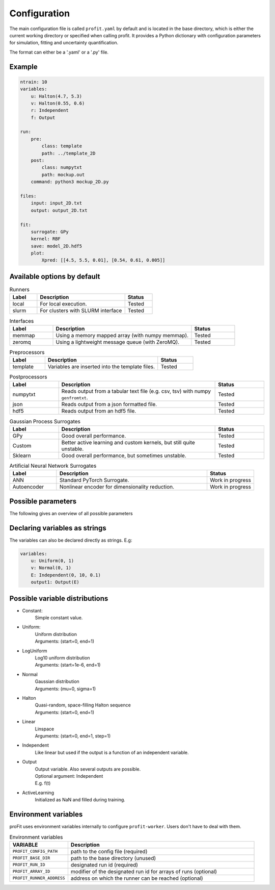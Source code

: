 Configuration
=============

The main configuration file is called ``profit.yaml`` by default and is located in the base directory,
which is either the current working directory or specified when calling profit. It provides a Python dictionary with configuration parameters for simulation, fitting and uncertainty quantification.

The format can either be a '.yaml' or a '.py' file.

Example
-------

.. code-block:: yaml

    ntrain: 10
    variables:
        u: Halton(4.7, 5.3)
        v: Halton(0.55, 0.6)
        r: Independent
        f: Output

    run:
        pre:
            class: template
            path: ../template_2D
        post:
            class: numpytxt
            path: mockup.out
        command: python3 mockup_2D.py

    files:
        input: input_2D.txt
        output: output_2D.txt

    fit:
        surrogate: GPy
        kernel: RBF
        save: model_2D.hdf5
        plot:
            Xpred: [[4.5, 5.5, 0.01], [0.54, 0.61, 0.005]]


Available options by default
----------------------------

.. list-table:: Runners
    :widths: 25 80 25
    :header-rows: 1

    * - Label
      - Description
      - Status
    * - local
      - For local execution.
      - Tested
    * - slurm
      - For clusters with SLURM interface
      - Tested

.. list-table:: Interfaces
    :widths: 25 80 25
    :header-rows: 1

    * - Label
      - Description
      - Status
    * - memmap
      - Using a memory mapped array (with numpy memmap).
      - Tested
    * - zeromq
      - Using a lightweight message queue (with ZeroMQ).
      - Tested

.. list-table:: Preprocessors
    :widths: 25 80 25
    :header-rows: 1

    * - Label
      - Description
      - Status
    * - template
      - Variables are inserted into the template files.
      - Tested

.. list-table:: Postprocessors
    :widths: 25 80 25
    :header-rows: 1

    * - Label
      - Description
      - Status
    * - numpytxt
      - Reads output from a tabular text file (e.g. csv, tsv) with numpy ``genfromtxt``.
      - Tested
    * - json
      - Reads output from a json formatted file.
      - Tested
    * - hdf5
      - Reads output from an hdf5 file.
      - Tested

.. list-table:: Gaussian Process Surrogates
    :widths: 25 80 25
    :header-rows: 1

    * - Label
      - Description
      - Status
    * - GPy
      - Good overall performance.
      - Tested
    * - Custom
      - Better active learning and custom kernels, but still quite unstable.
      - Tested
    * - Sklearn
      - Good overall performance, but sometimes unstable.
      - Tested

.. list-table:: Artificial Neural Network Surrogates
    :widths: 25 80 25
    :header-rows: 1

    * - Label
      - Description
      - Status
    * - ANN
      - Standard PyTorch Surrogate.
      - Work in progress
    * - Autoencoder
      - Nonlinear encoder for dimensionality reduction.
      - Work in progress

Possible parameters
-----------------------

The following gives an overview of all possible parameters

.. confval:: base_dir
    :default: .

    | Directory where the 'profit.yaml' file is located.

.. confval:: run_dir
    :default: .

    | Directory where the single runs are generated.

.. confval:: uq

    | Not implemented yet.

.. confval:: files

    .. confval:: input
        :default: ./input.txt

        | Input variables of all runs.

    .. confval:: output
        :default: ./output.txt

        | Collected output from single runs.

.. confval:: ntrain
    :required: true

    | Number of training runs.

.. confval:: variables

    .. confval:: input1

        | Name of the variable

        .. confval:: kind
            :required: true

            | Distribution of the input variable. (See below.)

        .. confval:: range
            :default: [0, 1]

            | Range of the input variable. (See below for specific inputs of different variable kinds.)

        .. confval:: dtype
            :default: float

            | Optionally specify the data type.

    .. confval:: independent1

        | Declare independent variables, if the simulation gives a vector output.

        .. confval:: kind

            | ``Independent``

        .. confval:: range

            | Range of independent variables is linear. Format is [start, end, step].
            | E.g. [0, 10, 1]

        .. confval:: dtype

    .. confval:: output1

        | Declare output variable name.

        .. confval:: kind

            | ``Output``

        .. confval:: range

            | If it is a vector output, provide the name of the variable the output depends on.
            | E.g. independent1

        .. confval:: dtype
            :default: float

.. confval:: run

    :type: toplevel dictionary (specifying the handling of runs)
        **or** command (string) as shortcut for run/command + default values

    .. confval:: runner

        :type: dictionary (specifying the run system to use)
            **or** identifier (string) as shortcut for runner/class + default values
        :default: ``local``

        .. confval:: class: local

            | :py:class:`profit.run.default.LocalRunner`

            .. autoraw:: profit.run.default.LocalRunner

            .. autoraw:: profit.run.default.LocalRunner.handle_config

        .. confval:: class: slurm

            | :py:class:`profit.run.slurm.SlurmRunner`

            .. autoraw:: profit.run.slurm.SlurmRunner

            .. autoraw:: profit.run.slurm.SlurmRunner.handle_config

    .. confval:: interface
        :type: dictionary (specifying the Runner-Worker Interface)
            **or** identifier (string) as shortcut for interface/class + default values
        :default: ``memmap``

        .. confval:: class: memmap

            | :py:class:`profit.run.default.MemmapRunnerInterface`
            | :py:class:`profit.run.default.MemmapInterface`

            .. autoraw:: profit.run.default.MemmapRunnerInterface

            .. autoraw:: profit.run.default.MemmapRunnerInterface.handle_config

        .. confval:: class: zeromq

            | :py:class:`profit.run.zeromq.ZeroMQRunnerInterface`
            | :py:class:`profit.run.zeromq.ZeroMQInterface`

            .. autoraw:: profit.run.zeromq.ZeroMQRunnerInterface

            .. autoraw:: profit.run.zeromq.ZeroMQRunnerInterface.handle_config

    .. confval:: pre
        :type: dictionary (specifying the worker preprocessor)
            **or** identifier (string) as shortcut for pre/class + default values
        :default: ``template``

        .. confval:: class: template

            | :py:class:`profit.run.default.TemplatePreprocessor`

            .. autoraw:: profit.run.default.TemplatePreprocessor

            .. autoraw:: profit.run.default.TemplatePreprocessor.handle_config

    .. confval:: post
        :type: dictionary (specifying the worker postprocessor)
            *or* identifier (string) as shortcut for post/class + default values
        :default: ``json``

        .. confval:: class: json

            | :py:class:`profit.run.default.JSONPostprocessor`

            .. autoraw:: profit.run.default.JSONPostprocessor

            .. autoraw:: profit.run.default.JSONPostprocessor.handle_config

        .. confval:: class: numpytxt

            | :py:class:`profit.run.default.NumpytxtPostprocessor`

            .. autoraw:: profit.run.default.NumpytxtPostprocessor

            .. autoraw:: profit.run.default.NumpytxtPostprocessor.handle_config

        .. confval:: class: hdf5

            | :py:class:`profit.run.default.HDF5Postprocessor`

            .. autoraw:: profit.run.default.HDF5Postprocessor

            .. autoraw:: profit.run.default.HDF5Postprocessor.handle_config

    .. confval:: command
        :type: shell/bash command
        :default: ``./simulation``

        | the command which starts the simulation

    .. confval:: stdout
        :type: ``null`` or path
        :default: ``stdout``

        | where the simulation's stdout should be redirected to (relative to the run directory)
        | ``null`` means insertion into the worker's stdout

    .. confval:: stderr
        :type: ``null`` or path
        :default: ``null``

        | where the simulation's stderr should be redirected to (relative to the run directory)
        | ``null`` means insertion into the worker's stderr

    .. confval:: clean
        :type: boolean
        :default: ``true``

        | whether to clean the run directory after execution

    .. confval:: time
        :type: boolean
        :default: ``false``

        | whether to record the computation time (using the key ``TIME``)
        | currently this information is not added to the output data

    .. confval:: log_path
        :type: path
        :default: ``log``

        | the directory where the Worker logs should be saved to (relative to the run directory)

    .. confval:: include
        :type: path or list of paths
        :default: empty list

        | paths to files containing custom components (relative to the base directory or absolute)
        | if the custom worker & runner components register themselves properly, they can be selected from within the
          configuration file by their identifiers

    .. confval:: custom
        :type: boolean
        :default: ``false``

        | whether to spawn the simulation directly without worker
        | the simulation is assumed to integrate it's own interface or worker compliant with the other specified options

.. confval:: fit

    .. confval:: surrogate
        :type: identifier (string)
        :default: GPy

        | Decide which surrogate model is used to fit the data.

    .. confval:: kernel
        :type: identifier (string)
        :default: RBF

        | Set the kernel to use. Also sum and product kernels are possible.

    .. confval:: hyperparameters:

        .. confval:: length_scale
            :type: float or list of floats
            :default: inferred from training data

            | Set the initial length scale.
            | If a list of floats is given, the entries correspond to the length scale in each input dimension.

        .. confval:: sigma_f
            :type: float
            :default: inferred from training data

            | Set initial scaling.

        .. confval:: sigma_n
            :type: float
            :default: inferred from training data

            | Set initial data noise.

    .. confval:: fixed_sigma_n
        :type: boolean
        :default: ``false``

        | Whether the noise sigma_n should be kept fixed during optimization.

    .. confval:: save
        :type: path
        :default: ./model.hdf5

        | Save the trained model.

    .. confval:: load
        :type: path
        :default: ./model.hdf5

        | Load an already saved model.

    .. confval:: plot
        :type: boolean
        :default: ``false``

        | Plot the results. Only possible for <= 2 dimensional data. For more sophisticated plots use ``profit ui``.

        .. confval:: Xpred
            :type: list of lists of floats
            :default: inferred from training data

            | Specify the range of the plot for every dimension as [start, end, step]
            | E.g. for a 2D input space: [[0, 1, 0.01], [0, 10, 0.1]]

.. confval:: active_learning

    .. confval:: nrand
        :type: integer
        :default: 3

        | Number of runs with random points before active learning starts.

    .. confval:: Xpred:
            :type: list of lists of floats
            :default: inferred from currently available training data

            | Specify the range of possible next points for every dimension as [start, end, step]
            | E.g. for a 2D input space: [[0, 1, 0.01], [0, 10, 0.1]]

    .. confval:: optimize_every:
        :type: boolean
        :default: 1

        | Number of active learning iterations between hyperparameter optimizations.

    .. confval:: plot_every:
        :type: boolean or int
        :default: ``false``

        | Number of active learning iterations between plotting the progress.
        | If no plots should be generated, it should be ``false``.

    .. confval:: plot_marginal_variance
        :type: boolean
        :default: ``false``

        | If a subplot of the marginal variance should be included in the plots.

Declaring variables as strings
------------------------------

The variables can also be declared directly as strings. E.g:

.. code-block:: yaml

    variables:
        u: Uniform(0, 1)
        v: Normal(0, 1)
        E: Independent(0, 10, 0.1)
        output1: Output(E)

Possible variable distributions
-------------------------------

* Constant:
    | Simple constant value.
* Uniform:
    | Uniform distribution
    | Arguments: (start=0, end=1)
* LogUniform
    | Log10 uniform distribution
    | Arguments: (start=1e-6, end=1)
* Normal
    | Gaussian distribution
    | Arguments: (mu=0, sigma=1)
* Halton
    | Quasi-random, space-filling Halton sequence
    | Arguments: (start=0, end=1)
* Linear
    | Linspace
    | Arguments: (start=0, end=1, step=1)
* Independent
    | Like linear but used if the output is a function of an independent variable.
* Output
    | Output variable. Also several outputs are possible.
    | Optional argument: Independent
    | E.g. f(t)
* ActiveLearning
    | Initialized as NaN and filled during training.

Environment variables
---------------------

proFit uses environment variables internally to configure ``profit-worker``. Users don't have to deal with them.

.. list-table:: Environment variables
    :widths: 25 80
    :header-rows: 1

    * - VARIABLE
      - Description
    * - ``PROFIT_CONFIG_PATH``
      - path to the config file (required)
    * - ``PROFIT_BASE_DIR``
      - path to the base directory (unused)
    * - ``PROFIT_RUN_ID``
      - designated run id (required)
    * - ``PROFIT_ARRAY_ID``
      - modifier of the designated run id for arrays of runs (optional)
    * - ``PROFIT_RUNNER_ADDRESS``
      - address on which the runner can be reached (optional)
